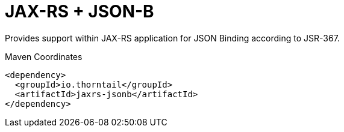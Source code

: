 = JAX-RS + JSON-B

Provides support within JAX-RS application for JSON Binding according to JSR-367.


.Maven Coordinates
[source,xml]
----
<dependency>
  <groupId>io.thorntail</groupId>
  <artifactId>jaxrs-jsonb</artifactId>
</dependency>
----


